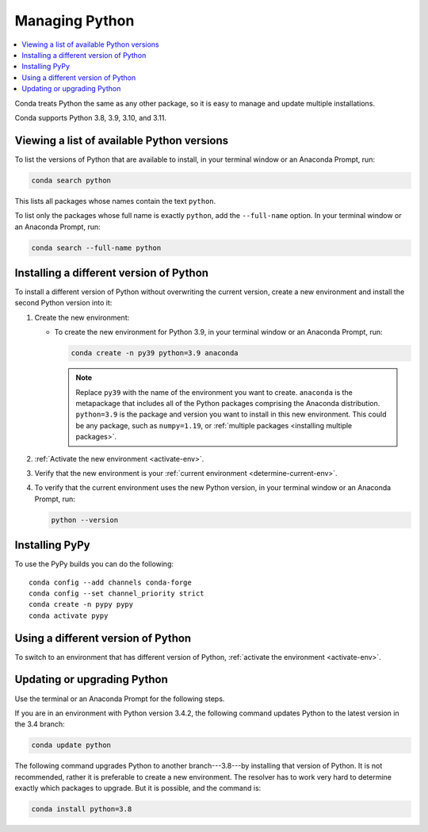 ===============
Managing Python
===============

.. contents::
   :local:
   :depth: 1


Conda treats Python the same as any other package, so it is easy
to manage and update multiple installations.

Conda supports Python 3.8, 3.9, 3.10, and 3.11.

Viewing a list of available Python versions
===========================================

To list the versions of Python that are available to install,
in your terminal window or an Anaconda Prompt, run:

.. code::

   conda search python

This lists all packages whose names contain the text ``python``.

To list only the packages whose full name is exactly ``python``,
add the ``--full-name`` option. In your terminal window or an Anaconda Prompt,
run:

.. code::

   conda search --full-name python


Installing a different version of Python
=========================================

To install a different version of Python without overwriting the
current version, create a new environment and install the second
Python version into it:

#. Create the new environment:

   * To create the new environment for Python 3.9, in your terminal
     window or an Anaconda Prompt, run:

     .. code-block:: bash

        conda create -n py39 python=3.9 anaconda

     .. note::
        Replace ``py39`` with the name of the environment you
        want to create. ``anaconda`` is the metapackage that
        includes all of the Python packages comprising the Anaconda
        distribution. ``python=3.9`` is the package and version you
        want to install in this new environment. This could be any
        package, such as ``numpy=1.19``, or :ref:`multiple packages
        <installing multiple packages>`.

#. :ref:`Activate the new environment <activate-env>`.

#. Verify that the new environment is your :ref:`current
   environment <determine-current-env>`.

#. To verify that the current environment uses the new Python
   version, in your terminal window or an Anaconda Prompt, run:

   .. code::

      python --version

Installing PyPy
===============

To use the PyPy builds you can do the following::

    conda config --add channels conda-forge
    conda config --set channel_priority strict
    conda create -n pypy pypy
    conda activate pypy


Using a different version of Python
====================================

To switch to an environment that has different version of Python,
:ref:`activate the environment <activate-env>`.


Updating or upgrading Python
=============================

Use the terminal or an Anaconda Prompt for the following steps.

If you are in an environment with Python version 3.4.2, the
following command updates Python to the latest
version in the 3.4 branch:

.. code-block:: bash

    conda update python

The following command upgrades Python to another
branch---3.8---by installing that version of Python. It is not recommended,
rather it is preferable to create a new environment. The resolver has to work
very hard to determine exactly which packages to upgrade. But it is possible,
and the command is:

.. code-block:: bash

    conda install python=3.8
